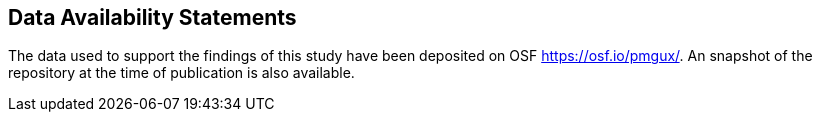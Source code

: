 == Data Availability Statements

The data used to support the findings of this study have been deposited on OSF https://osf.io/pmgux/[https://osf.io/pmgux/].
An snapshot of the repository at the time of publication is also available.